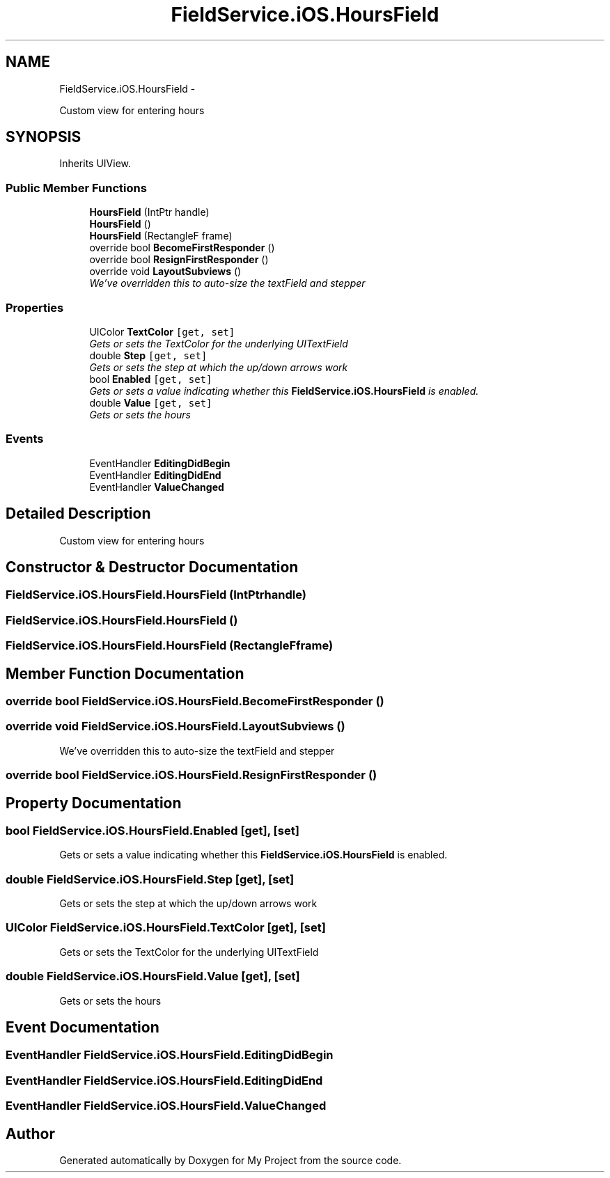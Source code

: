 .TH "FieldService.iOS.HoursField" 3 "Tue Jul 1 2014" "My Project" \" -*- nroff -*-
.ad l
.nh
.SH NAME
FieldService.iOS.HoursField \- 
.PP
Custom view for entering hours  

.SH SYNOPSIS
.br
.PP
.PP
Inherits UIView\&.
.SS "Public Member Functions"

.in +1c
.ti -1c
.RI "\fBHoursField\fP (IntPtr handle)"
.br
.ti -1c
.RI "\fBHoursField\fP ()"
.br
.ti -1c
.RI "\fBHoursField\fP (RectangleF frame)"
.br
.ti -1c
.RI "override bool \fBBecomeFirstResponder\fP ()"
.br
.ti -1c
.RI "override bool \fBResignFirstResponder\fP ()"
.br
.ti -1c
.RI "override void \fBLayoutSubviews\fP ()"
.br
.RI "\fIWe've overridden this to auto-size the textField and stepper \fP"
.in -1c
.SS "Properties"

.in +1c
.ti -1c
.RI "UIColor \fBTextColor\fP\fC [get, set]\fP"
.br
.RI "\fIGets or sets the TextColor for the underlying UITextField \fP"
.ti -1c
.RI "double \fBStep\fP\fC [get, set]\fP"
.br
.RI "\fIGets or sets the step at which the up/down arrows work \fP"
.ti -1c
.RI "bool \fBEnabled\fP\fC [get, set]\fP"
.br
.RI "\fIGets or sets a value indicating whether this \fBFieldService\&.iOS\&.HoursField\fP is enabled\&. \fP"
.ti -1c
.RI "double \fBValue\fP\fC [get, set]\fP"
.br
.RI "\fIGets or sets the hours \fP"
.in -1c
.SS "Events"

.in +1c
.ti -1c
.RI "EventHandler \fBEditingDidBegin\fP"
.br
.ti -1c
.RI "EventHandler \fBEditingDidEnd\fP"
.br
.ti -1c
.RI "EventHandler \fBValueChanged\fP"
.br
.in -1c
.SH "Detailed Description"
.PP 
Custom view for entering hours 


.SH "Constructor & Destructor Documentation"
.PP 
.SS "FieldService\&.iOS\&.HoursField\&.HoursField (IntPtrhandle)"

.SS "FieldService\&.iOS\&.HoursField\&.HoursField ()"

.SS "FieldService\&.iOS\&.HoursField\&.HoursField (RectangleFframe)"

.SH "Member Function Documentation"
.PP 
.SS "override bool FieldService\&.iOS\&.HoursField\&.BecomeFirstResponder ()"

.SS "override void FieldService\&.iOS\&.HoursField\&.LayoutSubviews ()"

.PP
We've overridden this to auto-size the textField and stepper 
.SS "override bool FieldService\&.iOS\&.HoursField\&.ResignFirstResponder ()"

.SH "Property Documentation"
.PP 
.SS "bool FieldService\&.iOS\&.HoursField\&.Enabled\fC [get]\fP, \fC [set]\fP"

.PP
Gets or sets a value indicating whether this \fBFieldService\&.iOS\&.HoursField\fP is enabled\&. 
.SS "double FieldService\&.iOS\&.HoursField\&.Step\fC [get]\fP, \fC [set]\fP"

.PP
Gets or sets the step at which the up/down arrows work 
.SS "UIColor FieldService\&.iOS\&.HoursField\&.TextColor\fC [get]\fP, \fC [set]\fP"

.PP
Gets or sets the TextColor for the underlying UITextField 
.SS "double FieldService\&.iOS\&.HoursField\&.Value\fC [get]\fP, \fC [set]\fP"

.PP
Gets or sets the hours 
.SH "Event Documentation"
.PP 
.SS "EventHandler FieldService\&.iOS\&.HoursField\&.EditingDidBegin"

.SS "EventHandler FieldService\&.iOS\&.HoursField\&.EditingDidEnd"

.SS "EventHandler FieldService\&.iOS\&.HoursField\&.ValueChanged"


.SH "Author"
.PP 
Generated automatically by Doxygen for My Project from the source code\&.
